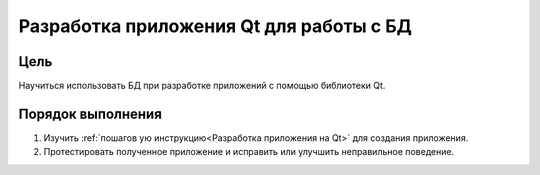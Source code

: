 Разработка приложения Qt для работы с БД
*****************************************

Цель
====

Научиться использовать БД при разработке приложений с помощью библиотеки Qt.

Порядок выполнения
==================

1. Изучить :ref:`пошагов ую инструкцию<Разработка приложения на Qt>` для создания приложения.
2. Протестировать полученное приложение и исправить или улучшить неправильное поведение.
